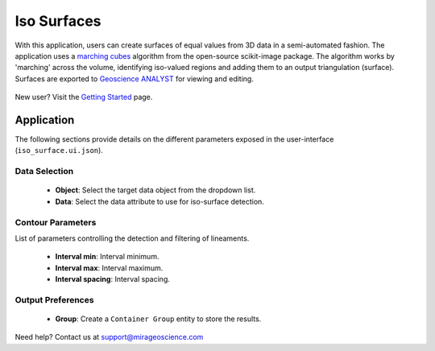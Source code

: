 .. _edge_detection:

Iso Surfaces
============

With this application, users can create surfaces of equal values from 3D data in a semi-automated
fashion. The application uses a `marching cubes <https://scikit-image.org/docs/stable/auto_examples/edges/plot_marching_cubes.html>`__
algorithm from the open-source scikit-image package. The algorithm works by 'marching' across the volume,
identifying iso-valued regions and adding them to an output triangulation (surface).  Surfaces are exported to
`Geoscience ANALYST <https://mirageoscience.com/mining-industry-software/geoscience-analyst/>`__
for viewing and editing.

.. figure:: ./images/iso_surfaces/iso_surface_landing.png
            :align: center
            :width: 100%

New user? Visit the `Getting Started <getting_started>`_ page.

Application
-----------

The following sections provide details on the different parameters exposed in the user-interface (``iso_surface.ui.json``).

.. figure:: ./images/iso_surfaces/iso_surfaces_ui.png
            :align: center
            :width: 300

Data Selection
^^^^^^^^^^^^^^

 - **Object**: Select the target data object from the dropdown list.
 - **Data**: Select the data attribute to use for iso-surface detection.


Contour Parameters
^^^^^^^^^^^^^^^^^^^^

List of parameters controlling the detection and filtering of lineaments.

 - **Interval min**: Interval minimum.
 - **Interval max**: Interval maximum.
 - **Interval spacing**: Interval spacing.

Output Preferences
^^^^^^^^^^^^^^^^^^

 - **Group**: Create a ``Container Group`` entity to store the results.


Need help? Contact us at support@mirageoscience.com
